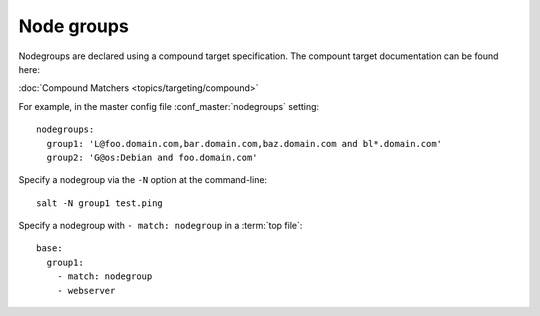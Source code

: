 ===========
Node groups
===========

.. glossary::

    Node group
        A predefined group of minions declared in the master configuration file
        :conf_master:`nodegroups` setting as a compound target.

Nodegroups are declared using a compound target specification. The compount
target documentation can be found here:

:doc:`Compound Matchers <topics/targeting/compound>`

For example, in the master config file :conf_master:`nodegroups` setting::

    nodegroups:
      group1: 'L@foo.domain.com,bar.domain.com,baz.domain.com and bl*.domain.com'
      group2: 'G@os:Debian and foo.domain.com'

Specify a nodegroup via the ``-N`` option at the command-line::

    salt -N group1 test.ping

Specify a nodegroup with ``- match: nodegroup`` in a :term:`top file`::

    base:
      group1:
        - match: nodegroup
        - webserver
